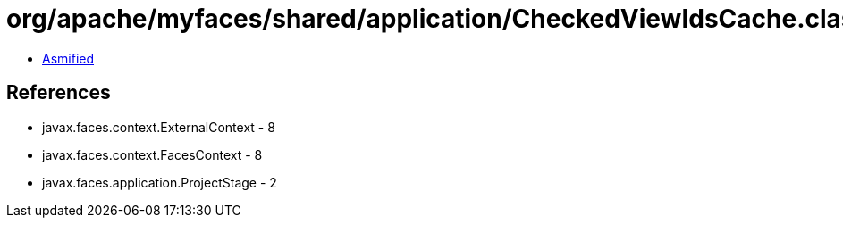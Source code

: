 = org/apache/myfaces/shared/application/CheckedViewIdsCache.class

 - link:CheckedViewIdsCache-asmified.java[Asmified]

== References

 - javax.faces.context.ExternalContext - 8
 - javax.faces.context.FacesContext - 8
 - javax.faces.application.ProjectStage - 2
